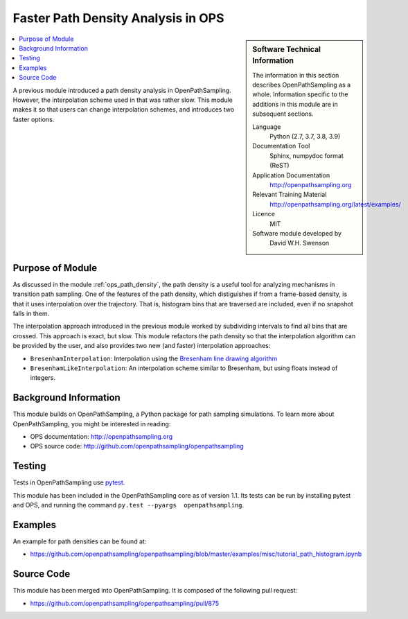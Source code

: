 
.. _ops_faster_path_densities:

###################################
Faster Path Density Analysis in OPS
###################################

.. sidebar:: Software Technical Information

  The information in this section describes OpenPathSampling as a whole.
  Information specific to the additions in this module are in subsequent
  sections.

  Language
    Python (2.7, 3.7, 3.8, 3.9)

  Documentation Tool
    Sphinx, numpydoc format (ReST)

  Application Documentation
    http://openpathsampling.org

  Relevant Training Material
    http://openpathsampling.org/latest/examples/

  Licence
    MIT

  Software module developed by
    David W.H. Swenson

.. contents:: :local:

A previous module introduced a path density analysis in OpenPathSampling.
However, the interpolation scheme used in that was rather slow. This module
makes it so that users can change interpolation schemes, and introduces two
faster options.


Purpose of Module
_________________

.. Give a brief overview of why the module is/was being created.

As discussed in the module :ref:`ops_path_density`, the path density is a
useful tool for analyzing mechanisms in transition path sampling. One of the
features of the path density, which distiguishes if from a frame-based
density, is that it uses interpolation over the trajectory. That is,
histogram bins that are traversed are included, even if no snapshot falls in
them.

The interpolation approach introduced in the previous module worked by
subdividing intervals to find all bins that are crossed. This approach is
exact, but slow. This module refactors the path density so that the
interpolation algorithm can be provided by the user, and also provides two
new (and faster) interpolation approaches:

* ``BresenhamInterpolation``: Interpolation using the `Bresenham line
  drawing algorithm
  <https://en.wikipedia.org/wiki/Bresenham%27s_line_algorithm>`_
* ``BresenhamLikeInterpolation``: An interpolation scheme similar to
  Bresenham, but using floats instead of integers.


Background Information
______________________

This module builds on OpenPathSampling, a Python package for path sampling
simulations. To learn more about OpenPathSampling, you might be interested in
reading:

* OPS documentation: http://openpathsampling.org
* OPS source code: http://github.com/openpathsampling/openpathsampling


Testing
_______

Tests in OpenPathSampling use `pytest`_.

.. IF YOUR MODULE IS IN OPS CORE:

This module has been included in the OpenPathSampling core as of version
1.1. Its tests can be run by installing pytest and OPS, and running the
command ``py.test --pyargs  openpathsampling``.

.. IF YOUR MODULE IS IN A SEPARATE REPOSITORY

.. The tests for this module can be run by downloading its source code, 
.. installing its requirements, and running the command ``py.test`` from the
.. root directory of the repository.

Examples
________

An example for path densities can be found at:

* https://github.com/openpathsampling/openpathsampling/blob/master/examples/misc/tutorial_path_histogram.ipynb

Source Code
___________

.. link the source code

.. IF YOUR MODULE IS IN OPS CORE

This module has been merged into OpenPathSampling. It is composed of the
following pull request:

* https://github.com/openpathsampling/openpathsampling/pull/875

.. * link PRs

.. IF YOUR MODULE IS A SEPARATE REPOSITORY

.. The source code for this module can be found in: URL.

.. CLOSING MATERIAL -------------------------------------------------------

.. Here are the URL references used

.. _pytest: http://pytest.org/

